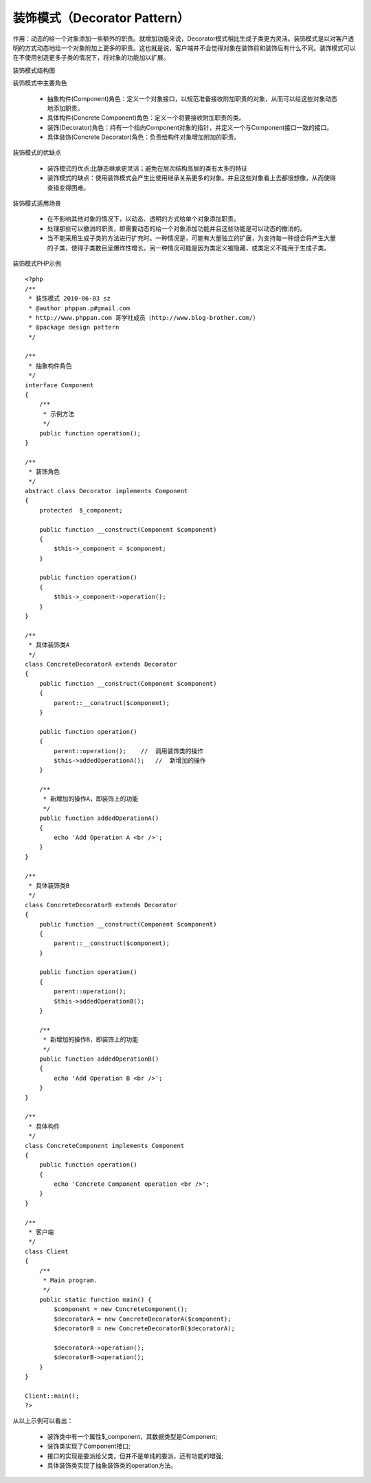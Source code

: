 ﻿装饰模式（Decorator Pattern）
==============================

作用：动态的给一个对象添加一些额外的职责。就增加功能来说，Decorator模式相比生成子类更为灵活。装饰模式是以对客户透明的方式动态地给一个对象附加上更多的职责。这也就是说，客户端并不会觉得对象在装饰前和装饰后有什么不同。装饰模式可以在不使用创造更多子类的情况下，将对象的功能加以扩展。

装饰模式结构图

.. image:: /img/Template.jpg

装饰模式中主要角色
    
    * 抽象构件(Component)角色：定义一个对象接口，以规范准备接收附加职责的对象，从而可以给这些对象动态地添加职责。
    * 具体构件(Concrete Component)角色：定义一个将要接收附加职责的类。
    * 装饰(Decorator)角色：持有一个指向Component对象的指针，并定义一个与Component接口一致的接口。
    * 具体装饰(Concrete Decorator)角色：负责给构件对象增加附加的职责。

装饰模式的优缺点

    * 装饰模式的优点:比静态继承更灵活；避免在层次结构高层的类有太多的特征
    * 装饰模式的缺点：使用装饰模式会产生比使用继承关系更多的对象。并且这些对象看上去都很想像，从而使得查错变得困难。

装饰模式适用场景

    * 在不影响其他对象的情况下，以动态、透明的方式给单个对象添加职责。
    * 处理那些可以撤消的职责，即需要动态的给一个对象添加功能并且这些功能是可以动态的撤消的。
    * 当不能采用生成子类的方法进行扩充时。一种情况是，可能有大量独立的扩展，为支持每一种组合将产生大量的子类，使得子类数目呈爆炸性增长。另一种情况可能是因为类定义被隐藏，或类定义不能用于生成子类。

装饰模式PHP示例

:: 
 
    <?php
    /**
     * 装饰模式 2010-06-03 sz
     * @author phppan.p#gmail.com
     * http://www.phppan.com 哥学社成员（http://www.blog-brother.com/）
     * @package design pattern
     */
 
    /**
     * 抽象构件角色
     */
    interface Component
    {
        /**
         * 示例方法
         */
        public function operation();
    }
 
    /**
     * 装饰角色
     */
    abstract class Decorator implements Component
    {
        protected  $_component;
 
        public function __construct(Component $component)
	{
            $this->_component = $component;
        }
 
        public function operation()
	{
            $this->_component->operation();
        }
    } 
 
    /**
     * 具体装饰类A
     */
    class ConcreteDecoratorA extends Decorator
    {
        public function __construct(Component $component)
	{
            parent::__construct($component); 
        }
 
        public function operation()
	{
            parent::operation();    //  调用装饰类的操作
            $this->addedOperationA();   //  新增加的操作
        }
 
        /**
         * 新增加的操作A，即装饰上的功能
         */
        public function addedOperationA()
	{
            echo 'Add Operation A <br />';
        }
    }
 
    /**
     * 具体装饰类B
     */
    class ConcreteDecoratorB extends Decorator
    {
        public function __construct(Component $component)
	{
            parent::__construct($component); 
        }
 
        public function operation()
	{
            parent::operation();
            $this->addedOperationB();
        }
 
        /**
         * 新增加的操作B，即装饰上的功能
         */
        public function addedOperationB()
	{
            echo 'Add Operation B <br />';
        }
    }
 
    /**
     * 具体构件
     */
    class ConcreteComponent implements Component
    {
        public function operation()
	{
            echo 'Concrete Component operation <br />';
        } 
    } 
 
    /**
     * 客户端
     */
    class Client
    { 
        /**
         * Main program.
         */
        public static function main() {
            $component = new ConcreteComponent();
            $decoratorA = new ConcreteDecoratorA($component);
            $decoratorB = new ConcreteDecoratorB($decoratorA);
 
            $decoratorA->operation();
            $decoratorB->operation();
        }
    }
 
    Client::main();
    ?>

从以上示例可以看出：

    * 装饰类中有一个属性$_component，其数据类型是Component;
    * 装饰类实现了Component接口;
    * 接口的实现是委派给父类，但并不是单纯的委派，还有功能的增强;
    * 具体装饰类实现了抽象装饰类的operation方法。
